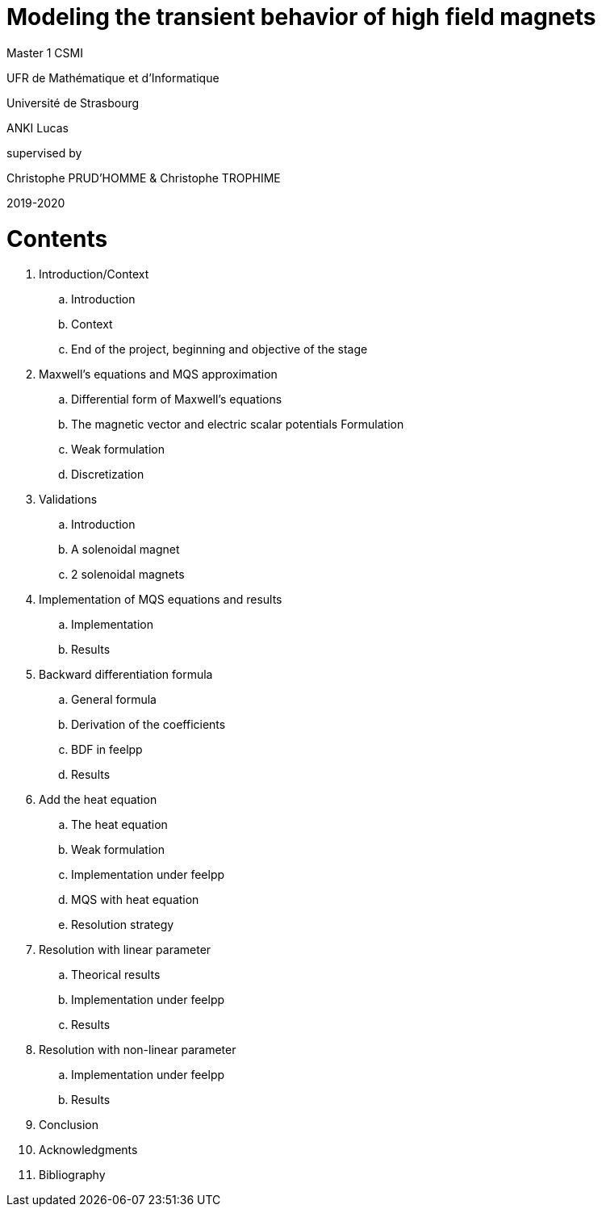 [.text-center]
= Modeling the transient behavior of high field magnets


[.text-center]
Master 1 CSMI


[.text-center]
UFR de Mathématique et d'Informatique
[.text-center]
Université de Strasbourg


[.text-center]
ANKI Lucas


[.text-center]
supervised by
[.text-center]
Christophe PRUD'HOMME & Christophe TROPHIME


[.text-center]
2019-2020

= Contents

. Introduction/Context
.. Introduction
.. Context
.. End of the project, beginning and objective of the stage
. Maxwell’s equations and MQS approximation 
.. Differential form of Maxwell's equations
.. The magnetic vector and electric scalar potentials Formulation
.. Weak formulation
.. Discretization
. Validations
.. Introduction
.. A solenoidal magnet
.. 2 solenoidal magnets
. Implementation of MQS equations and results
.. Implementation
.. Results
. Backward differentiation formula
.. General formula
.. Derivation of the coefficients
.. BDF in feelpp
.. Results
. Add the heat equation
.. The heat equation
.. Weak formulation 
.. Implementation under feelpp
.. MQS with heat equation
.. Resolution strategy
. Resolution with linear parameter
.. Theorical results
.. Implementation under feelpp
.. Results
. Resolution with non-linear parameter
.. Implementation under feelpp
.. Results
. Conclusion
. Acknowledgments
. Bibliography